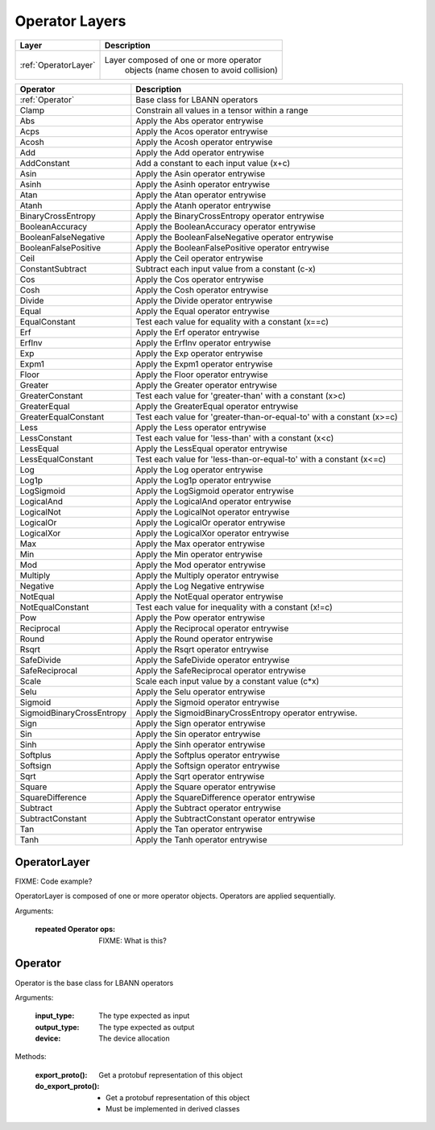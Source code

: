 .. role:: python(code)
          :language: python

.. _operator-layers:

====================================
Operator Layers
====================================

.. csv-table::
   :header: "Layer", "Description"
   :widths: auto

   :ref:`OperatorLayer`, "Layer composed of one or more operator
        objects (name chosen to avoid collision)"

.. csv-table::
   :header: "Operator", "Description"
   :widths: auto

   :ref:`Operator`, "Base class for LBANN operators"
   Clamp, "Constrain all values in a tensor within a range"
   Abs, "Apply the Abs operator entrywise"
   Acps, "Apply the Acos operator entrywise"
   Acosh, "Apply the Acosh operator entrywise"
   Add, "Apply the Add operator entrywise"
   AddConstant, "Add a constant to each input value (x+c)"
   Asin, "Apply the Asin operator entrywise"
   Asinh, "Apply the Asinh operator entrywise"
   Atan, "Apply the Atan operator entrywise"
   Atanh, "Apply the Atanh operator entrywise"
   BinaryCrossEntropy, "Apply the BinaryCrossEntropy operator entrywise"
   BooleanAccuracy, "Apply the BooleanAccuracy operator entrywise"
   BooleanFalseNegative, "Apply the BooleanFalseNegative operator
   entrywise"
   BooleanFalsePositive, "Apply the BooleanFalsePositive operator
   entrywise"
   Ceil, "Apply the Ceil operator entrywise"
   ConstantSubtract, "Subtract each input value from a constant (c-x)"
   Cos, "Apply the Cos operator entrywise"
   Cosh, "Apply the Cosh operator entrywise"
   Divide, "Apply the Divide operator entrywise"
   Equal, "Apply the Equal operator entrywise"
   EqualConstant, "Test each value for equality with a constant
   (x==c)"
   Erf, "Apply the Erf operator entrywise"
   ErfInv, "Apply the ErfInv operator entrywise"
   Exp, "Apply the Exp operator entrywise"
   Expm1, "Apply the Expm1 operator entrywise"
   Floor, "Apply the Floor operator entrywise"
   Greater, "Apply the Greater operator entrywise"
   GreaterConstant, "Test each value for 'greater-than' with a
   constant (x>c)"
   GreaterEqual, "Apply the GreaterEqual operator entrywise"
   GreaterEqualConstant, "Test each value for
   'greater-than-or-equal-to' with a constant (x>=c)"
   Less, "Apply the Less operator entrywise"
   LessConstant, "Test each value for 'less-than' with a constant
   (x<c)"
   LessEqual, "Apply the LessEqual operator entrywise"
   LessEqualConstant, "Test each value for 'less-than-or-equal-to' with
   a constant (x<=c)"
   Log, "Apply the Log operator entrywise"
   Log1p, "Apply the Log1p operator entrywise"
   LogSigmoid, "Apply the LogSigmoid operator entrywise"
   LogicalAnd, "Apply the LogicalAnd operator entrywise"
   LogicalNot, "Apply the LogicalNot operator entrywise"
   LogicalOr, "Apply the LogicalOr operator entrywise"
   LogicalXor, "Apply the LogicalXor operator entrywise"
   Max, "Apply the Max operator entrywise"
   Min, "Apply the Min operator entrywise"
   Mod, "Apply the Mod operator entrywise"
   Multiply, "Apply the Multiply operator entrywise"
   Negative, "Apply the Log Negative entrywise"
   NotEqual, "Apply the NotEqual operator entrywise"
   NotEqualConstant, "Test each value for inequality with a constant
   (x!=c)"
   Pow, "Apply the Pow operator entrywise"
   Reciprocal, "Apply the Reciprocal operator entrywise"
   Round, "Apply the Round operator entrywise"
   Rsqrt, "Apply the Rsqrt operator entrywise"
   SafeDivide, "Apply the SafeDivide operator entrywise"
   SafeReciprocal, "Apply the SafeReciprocal operator entrywise"
   Scale, "Scale each input value by a constant value (c*x)"
   Selu, "Apply the Selu operator entrywise"
   Sigmoid, "Apply the Sigmoid operator entrywise"
   SigmoidBinaryCrossEntropy, "Apply the SigmoidBinaryCrossEntropy
   operator entrywise."
   Sign, "Apply the Sign operator entrywise"
   Sin, "Apply the Sin operator entrywise"
   Sinh, "Apply the Sinh operator entrywise"
   Softplus, "Apply the Softplus operator entrywise"
   Softsign, "Apply the Softsign operator entrywise"
   Sqrt, "Apply the Sqrt operator entrywise"
   Square, "Apply the Square operator entrywise"
   SquareDifference, "Apply the SquareDifference operator entrywise"
   Subtract, "Apply the Subtract operator entrywise"
   SubtractConstant, "Apply the SubtractConstant operator entrywise"
   Tan, "Apply the Tan operator entrywise"
   Tanh, "Apply the Tanh operator entrywise"

.. raw:: html

   <hr>

.. _OperatorLayer:

----------------------------------------
OperatorLayer
----------------------------------------

FIXME: Code example?

OperatorLayer is composed of one or more operator objects. Operators
are applied sequentially.

Arguments:

  :repeated Operator ops: FIXME: What is this?


.. raw:: html

   <hr>

.. _Operator:

----------------------------------------
Operator
----------------------------------------

Operator is the base class for LBANN operators

Arguments:

  :input_type: The type expected as input
  :output_type: The type expected as output
  :device: The device allocation

Methods:

  :export_proto(): Get a protobuf representation of this object
  :do_export_proto():

     * Get a protobuf representation of this object
     * Must be implemented in derived classes

.. raw:: html

   <hr>
